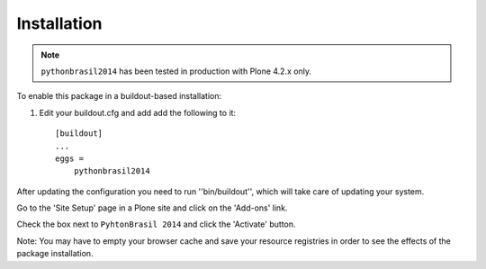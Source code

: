 Installation
------------

.. Note::
   ``pythonbrasil2014`` has been tested in production with Plone 4.2.x only.

To enable this package in a buildout-based installation:

1. Edit your buildout.cfg and add add the following to it::

    [buildout]
    ...
    eggs =
        pythonbrasil2014


After updating the configuration you need to run ''bin/buildout'', which will
take care of updating your system.

Go to the 'Site Setup' page in a Plone site and click on the 'Add-ons' link.

Check the box next to ``PyhtonBrasil 2014`` and click the 'Activate' button.

Note: You may have to empty your browser cache and save your resource
registries in order to see the effects of the package installation.
